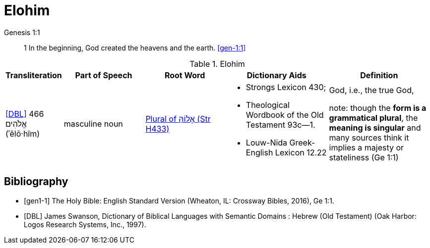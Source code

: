 = Elohim

.Genesis 1:1
____
1 In the beginning, God created the heavens and the earth.
<<gen-1:1>>
____

.Elohim
[cols="4, 8, 8, 10, 10", grid=cols, stripes=even] 
|===
| Transliteration | Part of Speech | Root Word | Dictionary Aids | Definition 

| <<DBL>> 466 אֱלֹהִים (ʾělō·hîm)
| masculine noun 
| link:https://www.blueletterbible.org/lexicon/h433/kjv/wlc/0-1/[Plural of אֱלוֹהַּ (Str H433)]
a| * Strongs Lexicon 430; 
 * Theological Wordbook of the Old Testament 93c—1. 
 * Louw-Nida Greek-English Lexicon 12.22
| God, i.e., the true God, 

note: though the **form is a grammatical plural**, the **meaning is singular** and many sources think it implies a majesty or stateliness (Ge 1:1)
|===



[bibliography]
== Bibliography
* [[[gen1-1]]] The Holy Bible: English Standard Version (Wheaton, IL: Crossway Bibles, 2016), Ge 1:1.

* [[[DBL]]] James Swanson, Dictionary of Biblical Languages with Semantic Domains : Hebrew (Old Testament) (Oak Harbor: Logos Research Systems, Inc., 1997).